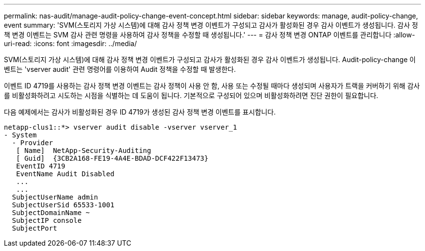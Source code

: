 ---
permalink: nas-audit/manage-audit-policy-change-event-concept.html 
sidebar: sidebar 
keywords: manage, audit-policy-change, event 
summary: 'SVM(스토리지 가상 시스템)에 대해 감사 정책 변경 이벤트가 구성되고 감사가 활성화된 경우 감사 이벤트가 생성됩니다. 감사 정책 변경 이벤트는 SVM 감사 관련 명령을 사용하여 감사 정책을 수정할 때 생성됩니다.' 
---
= 감사 정책 변경 ONTAP 이벤트를 관리합니다
:allow-uri-read: 
:icons: font
:imagesdir: ../media/


[role="lead"]
SVM(스토리지 가상 시스템)에 대해 감사 정책 변경 이벤트가 구성되고 감사가 활성화된 경우 감사 이벤트가 생성됩니다. Audit-policy-change 이벤트는 'vserver audit' 관련 명령어를 이용하여 Audit 정책을 수정할 때 발생한다.

이벤트 ID 4719를 사용하는 감사 정책 변경 이벤트는 감사 정책이 사용 안 함, 사용 또는 수정될 때마다 생성되며 사용자가 트랙을 커버하기 위해 감사를 비활성화하려고 시도하는 시점을 식별하는 데 도움이 됩니다. 기본적으로 구성되어 있으며 비활성화하려면 진단 권한이 필요합니다.

다음 예제에서는 감사가 비활성화된 경우 ID 4719가 생성된 감사 정책 변경 이벤트를 표시합니다.

[listing]
----
netapp-clus1::*> vserver audit disable -vserver vserver_1
- System
  - Provider
   [ Name]  NetApp-Security-Auditing
   [ Guid]  {3CB2A168-FE19-4A4E-BDAD-DCF422F13473}
   EventID 4719
   EventName Audit Disabled
   ...
   ...
  SubjectUserName admin
  SubjectUserSid 65533-1001
  SubjectDomainName ~
  SubjectIP console
  SubjectPort
----